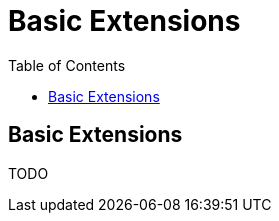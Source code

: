 = Basic Extensions
:awestruct-layout: docs
:awestruct-index: 100
:toc: right

[.toc-on-right]
toc::[]

== Basic Extensions

TODO
